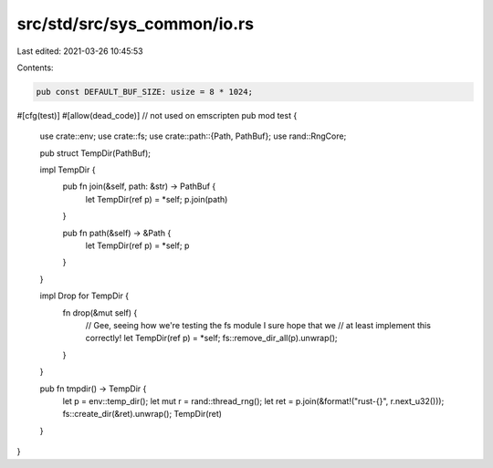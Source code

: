 src/std/src/sys_common/io.rs
============================

Last edited: 2021-03-26 10:45:53

Contents:

.. code-block:: rs

    pub const DEFAULT_BUF_SIZE: usize = 8 * 1024;

#[cfg(test)]
#[allow(dead_code)] // not used on emscripten
pub mod test {
    use crate::env;
    use crate::fs;
    use crate::path::{Path, PathBuf};
    use rand::RngCore;

    pub struct TempDir(PathBuf);

    impl TempDir {
        pub fn join(&self, path: &str) -> PathBuf {
            let TempDir(ref p) = *self;
            p.join(path)
        }

        pub fn path(&self) -> &Path {
            let TempDir(ref p) = *self;
            p
        }
    }

    impl Drop for TempDir {
        fn drop(&mut self) {
            // Gee, seeing how we're testing the fs module I sure hope that we
            // at least implement this correctly!
            let TempDir(ref p) = *self;
            fs::remove_dir_all(p).unwrap();
        }
    }

    pub fn tmpdir() -> TempDir {
        let p = env::temp_dir();
        let mut r = rand::thread_rng();
        let ret = p.join(&format!("rust-{}", r.next_u32()));
        fs::create_dir(&ret).unwrap();
        TempDir(ret)
    }
}


